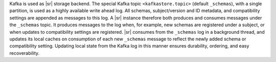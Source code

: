 .. backend

Kafka is used as |sr| storage backend.
The special Kafka topic ``<kafkastore.topic>`` (default ``_schemas``), with a single partition, is used as a highly available write ahead log.
All schemas, subject/version and ID metadata, and compatibility settings are appended as messages to this log.
A |sr| instance therefore both produces and consumes messages under the ``_schemas`` topic.
It produces messages to the log when, for example, new schemas are registered under a subject, or when updates to compatibility settings are registered.
|sr| consumes from the ``_schemas`` log in a background thread, and updates its local caches on consumption of each new ``_schemas`` message to reflect the newly added schema or compatibility setting.
Updating local state from the Kafka log in this manner ensures durability, ordering, and easy recoverability.
